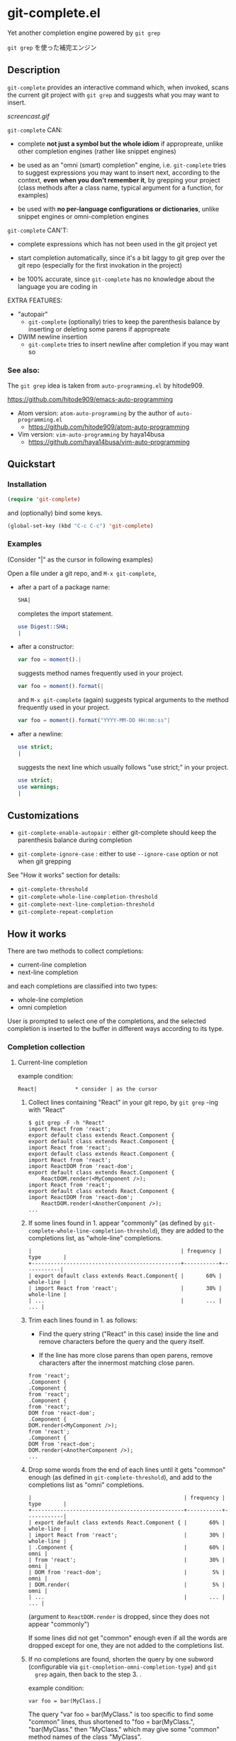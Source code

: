 * git-complete.el

Yet another completion engine powered by =git grep=

=git grep= を使った補完エンジン

** Description

=git-complete= provides an interactive command which, when invoked,
scans the current git project with =git grep= and suggests what you
may want to insert.

[[screencast.gif]]

=git-complete= CAN:

- complete *not just a symbol but the whole idiom* if appropreate,
  unlike other completion engines (rather like snippet engines)

- be used as an "omni (smart) completion" engine, i.e. =git-complete=
  tries to suggest expressions you may want to insert next, according
  to the context, *even when you don't remember it*, by grepping your
  project (class methods after a class name, typical argument for a
  function, for examples)

- be used with *no per-language configurations or dictionaries*,
  unlike snippet engines or omni-completion engines

=git-complete= CAN'T:

- complete expressions which has not been used in the git project yet

- start completion automatically, since it's a bit laggy to git grep
  over the git repo (especially for the first invokation in the
  project)

- be 100% accurate, since =git-complete= has no knowledge about the
  language you are coding in

EXTRA FEATURES:

- "autopair"
  - =git-complete= (optionally) tries to keep the parenthesis balance
    by inserting or deleting some parens if appropreate

- DWIM newline insertion
  - =git-complete= tries to insert newline after completion if you may
    want so

*** See also:

The =git grep= idea is taken from =auto-programming.el= by hitode909.

https://github.com/hitode909/emacs-auto-programming

- Atom version: =atom-auto-programming= by the author of
  =auto-programming.el=
  - https://github.com/hitode909/atom-auto-programming

- Vim version: =vim-auto-programming= by haya14busa
  - https://github.com/haya14busa/vim-auto-programming

** Quickstart
*** Installation

#+begin_src emacs-lisp
  (require 'git-complete)
#+end_src

and (optionally) bind some keys.

#+begin_src emacs-lisp
  (global-set-key (kbd "C-c C-c") 'git-complete)
#+end_src

*** Examples

(Consider "|" as the cursor in following examples)

Open a file under a git repo, and =M-x git-complete=,

- after a part of a package name:

  #+begin_src perl
    SHA|
  #+end_src

  completes the import statement.

  #+begin_src perl
    use Digest::SHA;
    |
  #+end_src

- after a constructor:

  #+begin_src javascript
    var foo = moment().|
  #+end_src

  suggests method names frequently used in your project.

  #+begin_src javascript
    var foo = moment().format(|
  #+end_src

  and =M-x git-complete= (again) suggests typical arguments to the
  method frequently used in your project.

  #+begin_src javascript
    var foo = moment().format("YYYY-MM-DD HH:mm:ss"|
  #+end_src

- after a newline:

  #+begin_src perl
    use strict;
    |
  #+end_src

  suggests the next line which usually follows "use strict;" in your
  project.

  #+begin_src perl
    use strict;
    use warnings;
    |
  #+end_src

** Customizations

- =git-complete-enable-autopair= : either git-complete should keep the
  parenthesis balance during completion

- =git-complete-ignore-case= : either to use =--ignore-case= option or
  not when git grepping

See "How it works" section for details:

- =git-complete-threshold=
- =git-complete-whole-line-completion-threshold=
- =git-complete-next-line-completion-threshold=
- =git-complete-repeat-completion=

** How it works

There are two methods to collect completions:

- current-line completion
- next-line completion

and each completions are classified into two types:

- whole-line completion
- omni completion

User is prompted to select one of the completions, and the selected
completion is inserted to the buffer in different ways according to
its type.

*** Completion collection
**** Current-line completion

example condition:

: React|            * consider | as the cursor

1. Collect lines containing "React" in your git repo, by =git grep=
   -ing with "React"

   : $ git grep -F -h "React"
   : import React from 'react';
   : export default class extends React.Component {
   : export default class extends React.Component {
   : import React from 'react';
   : export default class extends React.Component {
   : import React from 'react';
   : import ReactDOM from 'react-dom';
   : export default class extends React.Component {
   :     ReactDOM.render(<MyComponent />);
   : import React from 'react';
   : export default class extends React.Component {
   : import ReactDOM from 'react-dom';
   :     ReactDOM.render(<AnotherComponent />);
   : ...

2. If some lines found in 1. appear "commonly" (as defined by
   =git-complete-whole-line-completion-threshold=), they are added to
   the completions list, as "whole-line" completions.

   : |                                               | frequency | type       |
   : +-----------------------------------------------+-----------+------------|
   : | export default class extends React.Component{ |       60% | whole-line |
   : | import React from 'react';                    |       30% | whole-line |
   : | ...                                           |       ... |        ... |

3. Trim each lines found in 1. as follows:

   - Find the query string ("React" in this case) inside the line and
     remove characters before the query and the query itself.

   - If the line has more close parens than open parens, remove
     characters after the innermost matching close paren.

   : from 'react';
   : .Component {
   : .Component {
   : from 'react';
   : .Component {
   : from 'react';
   : DOM from 'react-dom';
   : .Component {
   : DOM.render(<MyComponent />);
   : from 'react';
   : .Component {
   : DOM from 'react-dom';
   : DOM.render(<AnotherComponent />);
   : ...

4. Drop some words from the end of each lines until it gets "common"
   enough (as defined in =git-complete-threshold=), and add to the
   completions list as "omni" completions.

   : |                                                | frequency | type       |
   : +------------------------------------------------+-----------+------------|
   : | export default class extends React.Component { |       60% | whole-line |
   : | import React from 'react';                     |       30% | whole-line |
   : | .Component {                                   |       60% |       omni |
   : | from 'react';                                  |       30% |       omni |
   : | DOM from 'react-dom';                          |        5% |       omni |
   : | DOM.render(                                    |        5% |       omni |
   : | ...                                            |       ... |        ... |

   (argument to =ReactDOM.render= is dropped, since they does not
   appear "commonly")

   If some lines did not get "common" enough even if all the words are
   dropped except for one, they are not added to the completions list.

5. If no completions are found, shorten the query by one subword
   (configurable via =git-cmopletion-omni-completion-type=) and =git
   grep= again, then back to the step 3. .

   example condition:

   : var foo = bar(MyClass.|

   The query "var foo = bar(MyClass." is too specific to find some
   "common" lines, thus shortened to "foo = bar(MyClass.",
   "bar(MyClass." then "MyClass." which may give some "common" method
   names of the class "MyClass".

   Note that this case does not give any "whole-line" completions,
   since the step 2. is skipped.

**** Next-line completion

example condition:

: use strict;
: |

1. Collect lines next to "use strict;" in your git repo, by git
   grepping with "use strict;"

   : > git grep -F -h -A1 "use strict;"
   : use strict;
   : sub foo {
   : --
   : use strict;
   : use warnings;
   : --
   : use strict;
   : use warnings;
   : --
   : use strict;
   : sub bar {
   : --
   : use strict;
   : use utf8;
   : --
   : ...

2. Find "whole-line" matches as like the step 2. of "Current-line
   completion", according to
   =git-complete-next-line-completion-threshold=

   : |                       | frequency | type       |
   : +-----------------------+-----------+------------|
   : | use warnings;         |       80% | whole-line |
   : | use utf8;             |       20% | whole-line |
   : | ...                   |       ... |        ... |

   Note that next-line completion does not give any "omni"
   completions.

*** Completion insertion
**** Whole-line completion

example condition:

: React|

and the selected completion is:

: export default class extends React.Component {

1. Delete all characters in the line

   : |

2. Insert the completion with a newline and indentation

   : export default class extends React.Component {
   :     |

3. Add some close parens as needed (See "autopair" section for details)

   : export default class extends React.Component {
   :     |
   : }

**** Omni completion

example condition:

: var foo = moment().format|

and the selected completion is:

: ("YYYY-MM-DD HH:mm:ss",

1. Just insert the completion

   : var foo = moment().format("YYYY-MM-DD HH:mm:ss",|

2. Add some close parens as needed (See "autopair" section for
   details) after the cursor

   : var foo = moment().format("YYYY-MM-DD HH:mm:ss",|)

** "autopair" feature

When =git-grep-enable-autopair= is non-nil, the parenthesis balance is
always kept during completion.

*** Whole-line (Next-line) completion

- Open paren

  If the completion being inserted has more *open* parens than close
  parens:

  : query:
  : validate|            * consider | as the cursor

  : completion:
  : my %params = Params::Validate::validate(@_, {

  then close parens (and an empty line) are inserted automatically.

  : result:
  : my %params = Params::Validate::validate(@_, {
  :     |
  : })

- Close paren

  If the completion being inserted has more *close* parens than open
  parens:

  : query:
  : my_awesome_function(
  :   |
  : )

  : completion:
  : an_awesome_argument)

  then the close parens in the next line is mereged into the
  replacement :

  : result:
  : my_awesome_function(
  :   an_awesome_argument)
  : |

  If no such close paren exist in the next line, then open parens are
  inserted at the beginning of the replacement, instead.

  : query:
  : my_awesome_function(
  :   |
  :   another_awesome_argument
  : );

  : result:
  : my_awesome_function(
  :   (an_awesome_argument)
  :   |
  :   foo
  : );

  (I'm not sure this behavior is very useful ... but just to keep the
  balance. maybe improved in the future versions ... ?)

*** Otherwise

- Open paren

  If the completion being inserted has more *open* parens than close
  parens:

  : query:
  : var formatted = moment.format|

  : completion:
  : ("YYYY-MM-DD HH:mm:ss",

  then close parens are inserted automatically (without an empty line,
  unlike whole-line completion).

  : result:
  : var formatted = moment.format("YYYY-MM-DD HH:mm:ss",|)

- Close paren

  If the completion being inserted has more *close* parens than open
  parens:

  : query:
  : var foo = my_awesome_function(|)

  : completion:
  : an_awesome_argument), bra, bra, bra

  then the close paren and characters outside the paren (=bra, bra,
  bra=) are dropped from the completion:

  : result:
  : var foo = my_awesome_function(an_awesome_argument|)
